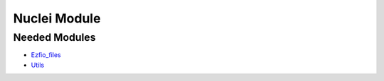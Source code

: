 =============
Nuclei Module
=============

Needed Modules
==============

.. Do not edit this section. It was auto-generated from the
.. NEEDED_MODULES file.

* `Ezfio_files <http://github.com/LCPQ/quantum_package/tree/master/src/Ezfio_files>`_
* `Utils <http://github.com/LCPQ/quantum_package/tree/master/src/Utils>`_

